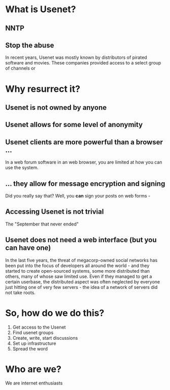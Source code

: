 
* What is Usenet?

** NNTP

** Stop the abuse

In recent years, Usenet was mostly known by distributors of pirated software 
and movies. These companies provided access to a select group of channels or 

* Why resurrect it?

** Usenet is not owned by anyone
** Usenet allows for some level of anonymity


** Usenet clients are more powerful than a browser ...

In a web forum software in an web browser, you are limited at how you can use 
the system. 

** ... they allow for message encryption and signing

Did you really say that? Well, you *can* sign your posts on web forms - 

** Accessing Usenet is not trivial

The "September that never ended"

** Usenet does not need a web interface (but you can have one)

In the last five years, the threat of megacorp-owned social networks has been
put into the focus of developers all around the world - and they started to 
create open-sourced systems, some more distributed than others, many of whose 
saw limited use. Even if they managed to get a certain userbase, the distributed 
aspect was often neglected by everyone just hitting one of very few servers - the 
idea of a network of servers did not take roots. 


* So, how do we do this?

1. Get access to the Usenet
2. Find usenet groups
3. Create, write, start discussions
4. Set up infrastructure
5. Spread the word

* Who are we?

We are internet enthusiasts
